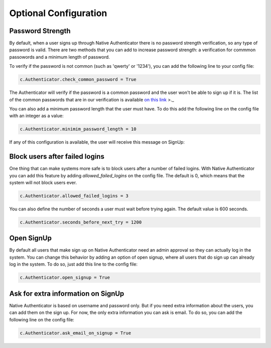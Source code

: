 Optional Configuration
======================


Password Strength
-----------------

By default, when a user signs up through Native Authenticator there is no password strength verification, so any type of password is valid. There are two methods that you can add to increase password strength: a verification for commmon passowords and a minimum length of password. 

To verify if the password is not common (such as 'qwerty' or '1234'), you can add the following line to your config file:

.. code-block:: python

    c.Authenticator.check_common_password = True

The Authenticator will verify if the password is a common password and the user won't be able to sign up if it is. The list of the common passwords that are in our verification is available `on this link <https://github.com/danielmiessler/SecLists/blob/master/Passwords/Common-Credentials/10-million-password-list-top-10000.txt>`_ >._  


You can also add a minimum password length that the user must have. To do this add the following line on the config file with an integer as a value:

.. code-block:: python

    c.Authenticator.minimim_password_length = 10

If any of this configuration is available, the user will receive this message on SignUp:

.. image:: _static/wrong_signup.png


Block users after failed logins
-------------------------------

One thing that can make systems more safe is to block users after a number of failed logins. With Native Authenticator you can add this feature by adding `allowed_failed_logins` on the config file. The default is 0, which means that the system will not block users ever.

.. code-block:: python

    c.Authenticator.allowed_failed_logins = 3

You can also define the number of seconds a user must wait before trying again. The default value is 600 seconds.

.. code-block:: python

    c.Authenticator.seconds_before_next_try = 1200


.. image:: _static/block_user_failed_logins.png

Open SignUp
-----------

By default all users that make sign up on Native Authenticator need an admin approval so 
they can actually log in the system. You can change this behavior by adding an option of 
open signup, where all users that do sign up can already log in the system. To do so, just add this line to the config file:

.. code-block:: python

    c.Authenticator.open_signup = True


Ask for extra information on SignUp
-----------------------------------

Native Authenticator is based on username and password only. But if you need extra information about the users, you can add them on the sign up. For now, the only extra information you can ask is email. To do so, you can add the following line on the config file:


.. code-block:: python

    c.Authenticator.ask_email_on_signup = True
